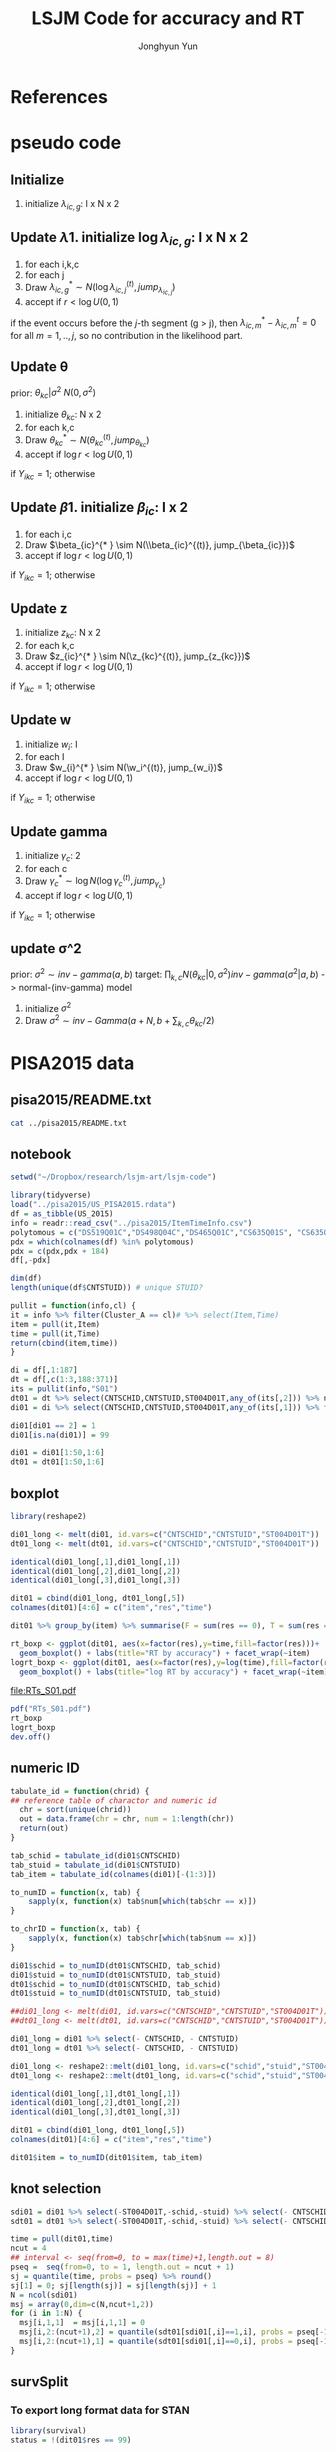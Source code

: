 #+TITLE: LSJM Code for accuracy and RT
#+AUTHOR: Jonghyun Yun
#+EMAIL: jonghyun.yun@gmail.com

#+OPTIONS:   H:10 num:nil toc:nil \n:nil @:t ::t |:t ^:nil ^:{} -:t f:t *:t <:t ':nil -:nil pri:t
#+OPTIONS:   TeX:t LaTeX:t skip:nil d:nil todo:t pri:nil tags:not-in-toc

#+STARTUP: overview inlineimages logdone

# #+SETUPFILE: ~/setup/my-theme-readtheorg.setup

#+PROPERTY: header-args :tangle
#+PROPERTY: header-args :eval never-export
#+PROPERTY: header-args:R :session *LSJM-ART-R* :exports both :results output :noweb yes :eval never-export
* OrgMode :noexport:
#+INFOJS_OPT: view:nil toc:t ltoc:t mouse:underline buttons:0 path:http://orgmode.org/org-info.js

#+REVEAL_ROOT: https://cdn.jsdelivr.net/npm/reveal.js
# slide/none/fade/convex/concave/zoom
#+REVEAL_TRANS: slide
# solarized/black/white/league/sky/beige/simple/serif/blood/night/moon
#+REVEAL_THEME: solarized
#+REVEAL_HLEVEL: 1
#+REVEAL_PLUGINS: (highlight)
#+REVEAL_EXTRA_CSS: ./my_reveal_style.css

#+HUGO_BASE_DIR: ~/website
#+HUGO_AUTO_SET_LASTMOD: t
#+HUGO_DATE_FORMAT: %Y-%m-%dT%T%z
#+HUGO_FRONT_MATTER_FORMAT: toml

#+HUGO_SECTION:
#+HUGO_BUNDLE:
#+HUGO_CATEGORIES:

#+HUGO_EXPORT_RMARKDOWN:

#+OPTIONS: html-link-use-abs-url:nil html-postamble:nil html-preamble:t
#+OPTIONS: html-scripts:t html-style:t html5-fancy:t

#+HTML_MATHJAX: align: left tagside: right
#+HTML_MATHJAX: indent: 5em scale: 85
# MATHJAX font: MathJax TeX (default) Asana-Math Neo-Euler Latin-Modern Gyre-Pagella Gyre-Termes
# #+OPTIONS: tex:dvipng # use LaTeX to generate images for equations

#+HTML_HEAD:  <!-- Global site tag (gtag.js) - Google Analytics -->
#+HTML_HEAD:<script async src="https://www.googletagmanager.com/gtag/js?id=UA-128966866-1"></script>
#+HTML_HEAD:<script>
#+HTML_HEAD:  window.dataLayer = window.dataLayer || [];
#+HTML_HEAD:  function gtag(){dataLayer.push(arguments);}
#+HTML_HEAD:  gtag('js', new Date());
#+HTML_HEAD:
#+HTML_HEAD:  gtag('config', 'UA-128966866-1');
#+HTML_HEAD:</script>

# #+HTML_LINK_HOME: http://wweb.uta.edu/faculty/yunj/index.html
# #+HTML_LINK_UP: http://wweb.uta.edu/faculty/yunj/index.html

# https://scripter.co/latex-in-html/
#+macro: latex @@html:<span class="latex">L<sup>a</sup>T<sub>e</sub>X</span>@@

#+BEGIN_SRC emacs-lisp :eval no :results silent :exports none :tangle no
(setq org-html-htmlize-output-type 'css)
(setq org-html-htmlize-output-type 'inline-css)
#+END_SRC

#+begin_src emacs-lisp ::eval no results silent :exports none :tangle no
(add-hook 'org-babel-after-execute-hook 'org-display-inline-images)
(add-hook 'org-mode-hook 'org-display-inline-images)
#+end_src

* LaTeX Header                                                     :noexport:
#+LATEX_CLASS: no-article
#+LATEX_CLASS_OPTIONS: [a4paper,11pt]

#+LATEX_COMPILER: xelatex

#+LATEX_HEADER: \usepackage{geometry}
#+LATEX_HEADER: \geometry{verbose,tmargin=1in,bmargin=1in,lmargin=0.7in,rmargin=0.7in}
#+LATEX_HEADER: \usepackage[stretch=10,babel=true]{microtype}
#+LATEX_HEADER: \usepackage{lmodern}
#+LATEX_HEADER: \setlength\parindent{0pt}\linespread{1.5}
#+LATEX_HEADER: \usepackage[mathbf=sym]{unicode-math}

#+LATEX_HEADER: \setmathfont{latinmodern-math.otf}
#+LATEX_HEADER: \setmathfont{XITS Math}[range={scr,bfscr}]

# #+LATEX_HEADER: \usepackage{amsmath}
# #+LATEX_HEADER: \usepackage{amsbsy}  %\boldsymbol %\pbm (faked bold)

#+LATEX_HEADER: \usepackage{xcolor}
#+LATEX_HEADER: \usepackage[unicode,colorlinks]{hyperref}
# #+LATEX_HEADER: \PassOptionsToPackage{unicode,colorlinks}{hyperref}

# #+LATEX_HEADER: \usepackage[unicode]{hyperref}
# #+LATEX_HEADER: \hypersetup{
# #+LATEX_HEADER:     colorlinks,
# #+LATEX_HEADER:     linkcolor={red!50!black},
# #+LATEX_HEADER:     citecolor={blue!50!black},
# #+LATEX_HEADER:     urlcolor={blue!80!black}}

* References
#+BEGIN_SRC emacs-lisp :eval yes :results silent :exports none
(require 'org-ref)
(require 'org-ref-citeproc)

(when (file-exists-p "readme.html")
  (delete-file "readme.html"))
(let ((org-export-before-parsing-hook '(orcp-citeproc)))
  (browse-url (org-html-export-to-html)))
#+End_src

#+BEGIN_SRC emacs-lisp :eval yes :results silent :exports none
  (add-hook 'org-export-before-parsing-hook 'orcp-citeproc)
#+END_SRC

#+Bibliography: ~/Zotero/myref.bib
#+PANDOC_OPTIONS: csl:~/Zotero/styles/chicago-author-date.csl

# #+LATEX_HEADER: \usepackage[backend=bibtex, style=numeric, natbib=true]{biblatex}
# #+LATEX_HEADER: \addbibresource{~/Zotero/myref.bib}
# #+LATEX_HEADER: \hypersetup{urlcolor=blue}
# #+LATEX_HEADER: \hypersetup{colorlinks,urlcolor=blue}
# #+LATEX_HEADER: \usepackage[authoryear]{natbib}

# #+LATEX_HEADER: \usepackage[natbib=true, backend=bibtex, maxbibnames=3, doi=false, isbn=false, style=nature]{biblatex}
#+LATEX_HEADER: \usepackage[natbib=true, backend=bibtex, maxbibnames=3, doi=false, isbn=false, style=nature]{biblatex}
#+LATEX_HEADER: \addbibresource{~/Zotero/myref.bib}
# #+LATEX_HEADER: \AtEveryBibitem{\clearfield{note}}
# #+LATEX_HEADER: \AtEveryBibitem{\clearfield{month}}
# #+LATEX_HEADER: \AtEveryBibitem{\clearfield{day}}
# #+LATEX_HEADER: \AtEveryBibitem{\clearfield{eprint}}

#+latex: \begingroup
#+latex: \renewcommand{\section}[2]{}%

# for html export with bib
# bibliographystyle:unsrt
# bibliography:~/Zotero/myref.bib

#+latex: \printbibliography[sorting=ydnt, heading=none, type=article] % for biblatex, comment out everything else
#+latex: \endgroup
* pseudo code
** Initialize
1. initialize $\lambda_{ic,g}$: I x N x 2
** Update \lambda
1. initialize $\log \lambda_{ic,g}$: I x N x 2
2. for each i,k,c
3. for each j
4. Draw $\lambda_{ic,g}^{* } \sim N(\log \lambda_{ic,j}^{(t)}, jump_{\lambda_{ic,j}})$
5. accept if $r < \log U(0,1)$
\begin{align*}
r = & \prod_{k=1}^{N}
\frac{
   (\lambda_{ic,g}^{* })^{I(Y_{ikc,g} = 1)} \exp[-\exp(\beta_{ic} + \theta_{kc} - \gamma_{c}||z_{kc} - w_{i}||)\Lambda_{ic}(t)^{* }]}
   {(\lambda_{ic,g}^{t})^{I(Y_{ikc,g} = 1)} \exp[-\exp(\beta_{ic} + \theta_{kc} - \gamma_{1}||z_{kc} - w_{i}||)\Lambda_{ic}(t)^{t}]} \\
& \times
  \frac{J(\lambda_{ic,g}^{(t)} -> \lambda_{ic,g}^{* })}{J(\lambda_{ic,g}^{* } -> \lambda_{ic,g}^{t})}
\frac{\pi(\lambda_{ic,g}^{* })}{\pi(\lambda_{ic,g}^{(t)})} \\
= & \prod_{k=1}^{N}
  \frac{(\lambda_{ic,g}^{* })^{I(Y_{ikc,j} = 1)}}{(\lambda_{ic,j}^{t})^{I(Y_{ikc,j} = 1)}} \exp[-\exp(\beta_{ic} + \theta_{kc} - \gamma_{c}||z_{kc} - w_{i}||)(\sum_{m=1}^{j} H_{ic,m}(\lambda_{ic,m}^{* } - \lambda_{ic,m}^{t}))] \\
& \times
\frac{\pi(\lambda_{ic,g}^{* })}{\pi(\lambda_{ic,g}^{(t)})}
 \frac{J(\lambda_{ic,g}^{(t)} -> \lambda_{ic,g}^{* })}{J(\lambda_{ic,g}^{* } -> \lambda_{ic,g}^{t})};
\end{align*}

if the event occurs before the $j$-th segment (g > j), then $\lambda_{ic,m}^{* } - \lambda_{ic,m}^{t} = 0$ for all $m=1,..,j$, so no contribution in the likelihood part.

** Update \theta
prior: $\theta_{kc} | \sigma^{2} ~ N(0,\sigma^2)$
1. initialize $\theta_{kc}$: N x 2
2. for each k,c
3. Draw $\theta_{kc}^{* } \sim N(\theta_{kc}^{(t)}, jump_{\theta_{kc}})$
4. accept if $\log r < \log U(0,1)$
\begin{align*}
r &= \prod_{i=1}^{I} \frac{
   \exp(\beta_{ic} + \theta_{kc}^{* } - \gamma_{c}||z_{kc} - w_{i}||)
   \exp[-\exp(\beta_{ic} + \theta_{kc}^{* } - \gamma_{c}||z_{kc} - w_{i}||)\Lambda_{ic}(t)]
}{
   \exp(\beta_{ic} + \theta_{kc}^{t} - \gamma_{c}||z_{kc} - w_{i}||)
   \exp[-\exp(\beta_{ic} + \theta_{kc}^{t} - \gamma_{c}||z_{kc} - w_{i}||)\Lambda_{ic}(t) ]
}
\frac{\pi(\theta_{kc}^{* })}{\pi(\theta_{kc}^{* })}
   \frac{J(\theta_{kc}^{t} -> \theta_{kc}^{* })}{J(\theta_{kc}^{* } -> \theta_{kc}^{t})} \\
&=
\frac{\exp(\theta_{kc}^{* })}{\exp(\theta_{kc}^{t})}
\frac{\pi(\theta_{kc}^{* })}{\pi(\theta_{kc}^{t})}
# \frac{J(\theta_{kc}^{t} -> \theta_{kc}^{* })}{J(\theta_{kc}^{* } -> \theta_{kc}^{t})}
(\exp(\theta_{kc}^{* }) - \exp(\theta_{kc}^{t}))
\exp[-\sum_{i=1}^{I} \Lambda_{ic}(t) \exp(\beta_{ic} - \gamma_{c}||z_{kc} - w_{i}||)]
\end{align*}
if $Y_{ikc} = 1$; otherwise
\begin{align*}
r = &
\frac{\pi(\theta_{kc}^{* })}{\pi(\theta_{kc}^{t})}
# \frac{J(\theta_{kc}^{t} -> \theta_{kc}^{* })}{J(\theta_{kc}^{* } -> \theta_{kc}^{t})}
(\exp(\theta_{kc}^{* }) - \exp(\theta_{kc}^{t}))
\exp[-\sum_{i=1}^{I} \Lambda_{ic}(t) \exp(\beta_{ic} - \gamma_{c}||z_{kc} - w_{i}||)]
\end{align*}

** Update \beta
1. initialize $\beta_{ic}$: I x 2
2. for each i,c
3. Draw $\beta_{ic}^{* } \sim N(\\beta_{ic}^{(t)}, jump_{\beta_{ic}})$
4. accept if $\log r < \log U(0,1)$
\begin{align*}
r &= \prod_{k=1}^{N} \frac{
   \exp(\beta_{ic}^{* } + \theta_{kc} - \gamma_{c}||z_{kc} - w_{i}||)
   \exp[-\exp(\beta_{ic}^{* } + \theta_{kc} - \gamma_{c}||z_{kc} - w_{i}||)\Lambda_{ic}(t)]
}{
   \exp(\beta_{ic}^{t} + \theta_{kc} - \gamma_{c}||z_{kc} - w_{i}||)
   \exp[-\exp(\beta_{ic}^{t} + \theta_{kc} - \gamma_{c}||z_{kc} - w_{i}||)\Lambda_{ic}(t) ]
}
\frac{\pi(\beta_{ic}^{* })}{\pi(\beta_{ic}^{t})}
   \frac{J(\beta_{kc}^{t} -> \beta_{kc}^{* })}{J(\beta_{kc}^{* } -> \beta_{kc}^{t})} \\
&=
\frac{\exp(\beta_{kc}^{* })}{\exp(\beta_{kc}^{t})}
\frac{\pi(\beta_{kc}^{* })}{\pi(\beta_{kc}^{t})}
\frac{J(\beta_{kc}^{t} -> \beta_{kc}^{* })}{J(\beta_{kc}^{* } -> \beta_{kc}^{t})}
\exp[-\sum_{k=1}^{N} \Lambda_{ic}(t) \exp(\beta_{ic} - \gamma_{c}||z_{kc} - w_{i}||)(\exp(\beta_{kc}^{* }) - \exp(\beta_{kc}^{t}))]
\end{align*}
if $Y_{ikc} = 1$; otherwise
\begin{align*}
r =&
\frac{\pi(\beta_{kc}^{* })}{\pi(\beta_{kc}^{t})}
\frac{J(\beta_{kc}^{t} -> \beta_{kc}^{* })}{J(\beta_{kc}^{* } -> \beta_{kc}^{t})}
\exp[-\sum_{k=1}^{N} \Lambda_{ic}(t) \exp(\beta_{ic} - \gamma_{c}||z_{kc} - w_{i}||)(\exp(\beta_{kc}^{* }) - \exp(\beta_{kc}^{t}))]
\end{align*}
** Update z
1. initialize $z_{kc}$: N x 2
2. for each k,c
3. Draw $z_{ic}^{* } \sim N(\z_{kc}^{(t)}, jump_{z_{kc}})$
4. accept if $\log r < \log U(0,1)$
\begin{align*}
r =& \prod_{i=1}^{I} \frac{
   \exp(\beta_{ic} + \theta_{kc} - \gamma_{c}||z_{kc}^{* } - w_{i}||)
   \exp[-\exp(\beta_{ic} + \theta_{kc} - \gamma_{c}||z_{kc}^{* } - w_{i}||)\Lambda_{ic}(t)]
}{
   \exp(\beta_{ic} + \theta_{kc} - \gamma_{c}||z_{kc}^{t} - w_{i}||)
   \exp[-\exp(\beta_{ic} + \theta_{kc} - \gamma_{c}||z_{kc}^{t} - w_{i}||)\Lambda_{ic}(t) ]
}
\frac{\pi(z_{kc}^{* })}{\pi(z_{kc}^{t})}
   \frac{J(z_{kc}^{t} -> z_{kc}^{* })}{J(z_{kc}^{* } -> z_{kc}^{t})} \\
=&
\frac{\pi(z_{kc}^{* })}{\pi(z_{kc}^{t})}
# \frac{J(z_{kc}^{t} -> z_{kc}^{* })}{J(z_{kc}^{* } -> z_{kc}^{t})}
\exp[\gamma_{c}\sum_{i=1}^{I}
(||z_{kc}^{* } - w_{i}||-||z_{kc}^{t} - w_{i}||)]\\
&\times
   \exp[-\exp(\theta_{kc}) \sum_{i=1}^{I}\Lambda_{ic}(t)\exp(\beta_{ic}) \{\exp( - \gamma_{c}||z_{kc}^{* } - w_{i}||) - \exp(-\gamma_c||z_{kc}^{t} - w_{i}||)\}]
\end{align*}
if $Y_{ikc} = 1$; otherwise

\begin{align*}
r =&
\frac{\pi(z_{kc}^{* })}{\pi(z_{kc}^{t})}
\frac{J(z_{kc}^{t} -> z_{kc}^{* })}{J(z_{kc}^{* } -> z_{kc}^{t})}\\
& \times
   \exp[-\exp(\theta_{kc}) \sum_{i=1}^{I}\Lambda_{ic}(t)\exp(\beta_{ic}) \{\exp( - \gamma_{c}||z_{kc}^{* } - w_{i}||) - \exp(-\gamma_c||z_{kc}^{t} - w_{i}||)\}]
\end{align*}
** Update w
1. initialize $w_{i}$: I
2. for each I
3. Draw $w_{i}^{* } \sim N(\w_i^{(t)}, jump_{w_i})$
4. accept if $\log r < \log U(0,1)$
\begin{align*}
r = &\prod_{c=1}^{2} \prod_{k=1}^{N} \frac{
   \exp(\beta_{ic} + \theta_{kc} - \gamma_{c}||z_{kc} - w_{i}^{* }||)
   \exp[-\exp(\beta_{ic} + \theta_{kc} - \gamma_{c}||z_{kc} - w_{i}^{* }||)\Lambda_{ic}(t)]
}{
   \exp(\beta_{ic} + \theta_{kc} - \gamma_{c}||z_{kc} - w_{i}^{t}||)
   \exp[-\exp(\beta_{ic} + \theta_{kc} - \gamma_{c}||z_{kc} - w_{i}^{t}||)\Lambda_{ic}(t) ]
}
\frac{\pi(w_i^{* })}{\pi(w_i^{t})}
   \frac{J(w_i^{t} -> w_i^{* })}{J(w_i^{* } -> w_i^{t})} \\
=&
\frac{\pi(w_i^{* })}{\pi(w_i^{t})}
# \frac{J(w_i^{t} -> w_i^{* })}{J(w_i^{* } -> w_i^{t})}
\exp[\sum_{c=1}^{2}\sum_{k=1}^{N} \gamma_{c}
(||z_{kc} - w_{i}^{* }||-||z_{kc} - w_{i}^{t}||)] \\
& \times \exp[-\sum_{c=1}^{2}\Lambda_{ic}(t)\exp(\beta_{ic}) \sum_{k=1}^{N}\exp(\theta_{kc})\{ \exp(- \gamma_{c}||z_{kc} - w_{i}^{* }||) - \exp(-\gamma_c ||z_{kc} - w_{i}^{t}||)\}]
\end{align*}
if $Y_{ikc} = 1$; otherwise

\begin{align*}
r & =
\frac{\pi(w_i^{* })}{\pi(w_i^{t})}
\frac{J(w_i^{t} -> w_i^{* })}{J(w_i^{* } -> w_i^{t})}\\
& \times \exp[-\sum_{c=1}^{2}\Lambda_{ic}(t)\exp(\beta_{ic}) \sum_{k=1}^{N}\exp(\theta_{kc})\{ \exp(- \gamma_{c}||z_{kc} - w_{i}^{* }||) - \exp(-\gamma_c ||z_{kc} - w_{i}^{t}||)\}]
\end{align*}

** Update gamma
1. initialize $\gamma_{c}$: 2
2. for each c
3. Draw $\gamma_{c}^{* } \sim \log N(\log \gamma_{c}^{(t)}, jump_{\gamma_{c}})$
4. accept if $\log r < \log U(0,1)$
\begin{align*}
r = & \prod_{i=1}^{I}\prod_{k=1}^{N} \frac{
   \exp(\beta_{ic} + \theta_{kc} - \gamma_{c}^{* }||z_{kc} - w_{i}||)
   \exp[-\exp(\beta_{ic} + \theta_{kc} - \gamma_{c}^{* }||z_{kc} - w_{i}||)\Lambda_{ic}(t)]
}{
   \exp(\beta_{ic} + \theta_{kc} - \gamma_{c}^{t}||z_{kc} - w_{i}||)
   \exp[-\exp(\beta_{ic} + \theta_{kc} - \gamma_{c}^{t}||z_{kc} - w_{i}||)\Lambda_{ic}(t) ]
}
\frac{\pi(\gamma_{c}^{* })}{\pi(\gamma_c^{t})}
   \frac{J(\gamma_{c}^{t} -> \gamma_{c}^{* })}{J(\gamma_{c}^{* } -> \gamma_{c}^{t})} \\
=&
\frac{\pi(w_i^{* })}{\pi(w_i^{t})}
\frac{J(w_i^{t} -> w_i^{* })}{J(w_i^{* } -> w_i^{t})}
\exp[\sum_{i=1}^{I}\sum_{k=1}^{N} ||z_{kc} - w_{i}||(\gamma_{c}^{t}-\gamma_{c}^{* })]\\
& \times \exp[-\sum_{i=1}^{I}\sum_{k=1}^{N}\Lambda_{ic}(t)\exp(\beta_{ic} + \theta_{kc}) \{\exp( - \gamma_{c}^{* } ||z_{kc} - w_{i}||) -
 \exp( -\gamma_{c}^{t} ||z_{kc} - w_{i}||)\}]
\end{align*}

if $Y_{ikc} = 1$; otherwise
\begin{align*}
r = &
\frac{\pi(w_i^{* })}{\pi(w_i^{t})}
\frac{J(w_i^{t} -> w_i^{* })}{J(w_i^{* } -> w_i^{t})}\\
& \times \exp[-\sum_{i=1}^{I}\sum_{k=1}^{N}\Lambda_{ic}(t)\exp(\beta_{ic} + \theta_{kc}) \{\exp( - \gamma_{c}^{* } ||z_{kc} - w_{i}||) -
 \exp( -\gamma_{c}^{t} ||z_{kc} - w_{i}||)\}]
\end{align*}

** update \sigma^2
prior: $\sigma^{2} \sim inv-gamma(a,b)$
target: $\prod_{k,c} N(\theta_{kc}|0,\sigma^{2}) inv-gamma(\sigma^{2}|a,b)$ -> normal-(inv-gamma) model

1. initialize $\sigma^{2}$
2. Draw $\sigma^{2} \sim inv-Gamma(a + N, b + \sum_{k,c} \theta_{kc} / 2)$
* PISA2015 data
** pisa2015/README.txt
#+BEGIN_SRC sh :results output
cat ../pisa2015/README.txt
#+END_SRC

#+RESULTS:
#+begin_example
1. Variable sequence
1) CNTSCHID: school id
2) CNTSTUID: student id
3) ST004D01T: gender (male, female)
4) item response variables -> 184 items
5) response time variables -> 184 times
	(the order of response time variable is consistent with item response's order)

,* Note that
<1> dichotomous items are coded as 0, 1 for incorrect and correct response, respectively.
<2> polytomous items are coded as 0, 1, 2 for no credit, partial credit, and full credit, respectively.
 -> polytomous item list: "DS519Q01C","DS498Q04C","DS465Q01C","CS635Q01S",
		"CS635Q04S","DS635Q05C","DS605Q04C","DS607Q03C","CS634Q02S",
		"CS645Q01S","DS657Q04C","DS629Q01C","CS637Q02S"
<3> missing responses are coded as NA.
<4> response time of non-response (missing like omission) has its value.
    they are not changed to NA.
#+end_example

** notebook
#+BEGIN_SRC R :results none
setwd("~/Dropbox/research/lsjm-art/lsjm-code")

library(tidyverse)
load("../pisa2015/US_PISA2015.rdata")
df = as_tibble(US_2015)
info = readr::read_csv("../pisa2015/ItemTimeInfo.csv")
polytomous = c("DS519Q01C","DS498Q04C","DS465Q01C","CS635Q01S", "CS635Q04S","DS635Q05C","DS605Q04C","DS607Q03C","CS634Q02S", "CS645Q01S","DS657Q04C","DS629Q01C","CS637Q02S")
pdx = which(colnames(df) %in% polytomous)
pdx = c(pdx,pdx + 184)
df[,-pdx]
#+END_SRC

#+BEGIN_SRC R
dim(df)
length(unique(df$CNTSTUID)) # unique STUID?
#+END_SRC

#+RESULTS:
: [1] 5712  371
: [1] 5712

#+begin_src R
pullit = function(info,cl) {
it = info %>% filter(Cluster_A == cl)# %>% select(Item,Time)
item = pull(it,Item)
time = pull(it,Time)
return(cbind(item,time))
}
#+end_src

#+RESULTS:

#+BEGIN_SRC R
di = df[,1:187]
dt = df[,c(1:3,188:371)]
its = pullit(info,"S01")
dt01 = dt %>% select(CNTSCHID,CNTSTUID,ST004D01T,any_of(its[,2])) %>% na.omit
di01 = di %>% select(CNTSCHID,CNTSTUID,ST004D01T,any_of(its[,1])) %>% filter(CNTSTUID %in% dt01$CNTSTUID)

di01[di01 == 2] = 1
di01[is.na(di01)] = 99

di01 = di01[1:50,1:6]
dt01 = dt01[1:50,1:6]
#+end_src

#+RESULTS:

** boxplot
#+BEGIN_SRC R
library(reshape2)

di01_long <- melt(di01, id.vars=c("CNTSCHID","CNTSTUID","ST004D01T"))
dt01_long <- melt(dt01, id.vars=c("CNTSCHID","CNTSTUID","ST004D01T"))

identical(di01_long[,1],di01_long[,1])
identical(di01_long[,2],di01_long[,2])
identical(di01_long[,3],di01_long[,3])

dit01 = cbind(di01_long, dt01_long[,5])
colnames(dit01)[4:6] = c("item","res","time")
#+END_SRC

#+RESULTS:
: [1] TRUE
: [1] TRUE
: [1] TRUE

#+BEGIN_SRC R :results value
dit01 %>% group_by(item) %>% summarise(F = sum(res == 0), T = sum(res == 1), mis = sum(res == 99))
#+END_SRC

#+RESULTS:
| DS269Q01C | 353 | 218 | 21 |
| DS269Q03C | 349 | 220 | 23 |
| CS269Q04S | 421 | 167 |  4 |
| CS408Q01S | 270 | 318 |  4 |
| DS408Q03C | 350 | 228 | 14 |
| CS408Q04S | 255 | 334 |  3 |
| CS408Q05S | 429 | 158 |  5 |
| CS466Q01S | 223 | 365 |  4 |
| CS466Q05S | 318 | 265 |  9 |
| CS466Q07S | 150 | 436 |  6 |
| DS519Q01C | 297 | 275 | 20 |
| CS519Q02S | 276 | 313 |  3 |
| DS519Q03C | 461 | 112 | 19 |
| CS521Q02S | 291 | 299 |  2 |
| CS521Q06S |  77 | 511 |  4 |
| CS527Q01S | 493 |  98 |  1 |
| CS527Q03S | 219 | 370 |  3 |
| CS527Q04S | 264 | 325 |  3 |

#+BEGIN_SRC R
rt_boxp <- ggplot(dit01, aes(x=factor(res),y=time,fill=factor(res)))+
  geom_boxplot() + labs(title="RT by accuracy") + facet_wrap(~item)
logrt_boxp <- ggplot(dit01, aes(x=factor(res),y=log(time),fill=factor(res)))+
  geom_boxplot() + labs(title="log RT by accuracy") + facet_wrap(~item)
#+END_SRC

#+RESULTS:

[[file:RTs_S01.pdf]]

#+BEGIN_SRC R
pdf("RTs_S01.pdf")
rt_boxp
logrt_boxp
dev.off()
#+END_SRC

#+RESULTS:
: null device
:           1
** numeric ID
#+BEGIN_SRC R
tabulate_id = function(chrid) {
## reference table of charactor and numeric id
  chr = sort(unique(chrid))
  out = data.frame(chr = chr, num = 1:length(chr))
  return(out)
}

tab_schid = tabulate_id(di01$CNTSCHID)
tab_stuid = tabulate_id(di01$CNTSTUID)
tab_item = tabulate_id(colnames(di01)[-(1:3)])

to_numID = function(x, tab) {
    sapply(x, function(x) tab$num[which(tab$chr == x)])
}

to_chrID = function(x, tab) {
    sapply(x, function(x) tab$chr[which(tab$num == x)])
}

di01$schid = to_numID(dt01$CNTSCHID, tab_schid)
di01$stuid = to_numID(dt01$CNTSTUID, tab_stuid)
dt01$schid = to_numID(dt01$CNTSCHID, tab_schid)
dt01$stuid = to_numID(dt01$CNTSTUID, tab_stuid)

#+END_SRC

#+RESULTS:
:

#+BEGIN_SRC R
##di01_long <- melt(di01, id.vars=c("CNTSCHID","CNTSTUID","ST004D01T"))
##dt01_long <- melt(dt01, id.vars=c("CNTSCHID","CNTSTUID","ST004D01T"))

di01_long = di01 %>% select(- CNTSCHID, - CNTSTUID)
dt01_long = dt01 %>% select(- CNTSCHID, - CNTSTUID)

di01_long <- reshape2::melt(di01_long, id.vars=c("schid","stuid","ST004D01T"))
dt01_long <- reshape2::melt(dt01_long, id.vars=c("schid","stuid","ST004D01T"))

identical(di01_long[,1],dt01_long[,1])
identical(di01_long[,2],dt01_long[,2])
identical(di01_long[,3],dt01_long[,3])

dit01 = cbind(di01_long, dt01_long[,5])
colnames(dit01)[4:6] = c("item","res","time")

dit01$item = to_numID(dit01$item, tab_item)
#+END_SRC


#+RESULTS:
:
: Attaching package: 'reshape2'
:
: The following object is masked from 'package:tidyr':
:
:     smiths
: [1] TRUE
: [1] TRUE
: [1] TRUE

** knot selection
#+begin_src R
sdi01 = di01 %>% select(-ST004D01T,-schid,-stuid) %>% select(- CNTSCHID, - CNTSTUID) %>% as.matrix()
sdt01 = dt01 %>% select(-ST004D01T,-schid,-stuid) %>% select(- CNTSCHID, - CNTSTUID) %>% as.matrix()

time = pull(dit01,time)
ncut = 4
## interval <- seq(from=0, to = max(time)+1,length.out = 8)
pseq =  seq(from=0, to = 1, length.out = ncut + 1)
sj = quantile(time, probs = pseq) %>% round()
sj[1] = 0; sj[length(sj)] = sj[length(sj)] + 1
N = ncol(sdi01)
msj = array(0,dim=c(N,ncut+1,2))
for (i in 1:N) {
  msj[i,1,1]  = msj[i,1,1] = 0
  msj[i,2:(ncut+1),2] = quantile(sdt01[sdi01[,i]==1,i], probs = pseq[-1]) %>% round()
  msj[i,2:(ncut+1),1] = quantile(sdt01[sdi01[,i]==0,i], probs = pseq[-1]) %>% round()
}
#+end_src

#+RESULTS:
** survSplit
*** To export long format data for STAN
 #+begin_src R
 library(survival)
 status = !(dit01$res == 99)

 tmp <- survival::survSplit(formula = Surv(time, status) ~ ., data = dit01, cut = sj, episode ="seg_g") %>%
     mutate(seg = factor(tstart),
            len = time - tstart,
            status_T = 1 * (status == 1 & res == 1),
            status_F = 1 * (status == 1 & res == 0)
            ) %>%
     as_tibble
 to_stan = tmp %>% mutate(seg_g = seg_g - 1) %>% select(stuid, item, time, seg_g, len, status_F, status_T)
 ## tmp %>% select(res,status,status_T,status_F)
 #+end_src

 #+begin_src R
 ## data and fixed parameters
 I = nrow(tab_item)
 N = nrow(tab_stuid)
 C = 2

 L = nrow(to_stan)
 G = ncut

 with(to_stan,
 rstan::stan_rdump(c('I','N','C','L','G','stuid','item', 'G', 'seg_g','len','status_F','status_T'),"pisa_data.R"))

 #+end_src

 #+RESULTS:

*** To export short format data for STAN

   #+BEGIN_SRC R
   tt01 = dt01 %>% select(-ST004D01T,-schid,-stuid) %>% select(- CNTSCHID, - CNTSTUID)
   nitem = ncol(tt01)
   tt01 = data.frame(time = c(as.matrix(tt01)), status = 1)

   tmp <- survival::survSplit(formula = Surv(time, status) ~ ., data = tt01, cut = sj, episode ="seg_g") %>%
       mutate(seg = factor(tstart),
              seg_g = seg_g - 1,
              len = time - tstart
              ) %>% filter(status == 1) %>%
       as_tibble
   mseg = matrix(pull(tmp,seg_g),ncol=nitem) %>% t()
   mh = matrix(pull(tmp,len),ncol=nitem) %>% t()
   mlen = sj[2:(ncut+1)] - sj[1:(ncut)]
   mt = dt01 %>% select(-ST004D01T,-schid,-stuid) %>% select(- CNTSCHID, - CNTSTUID) %>% as.matrix %>% t()
   mi = di01 %>% select(-ST004D01T,-schid,-stuid) %>% select(- CNTSCHID, - CNTSTUID) %>% as.matrix %>% t()
   mi[mi==99] = 2
   #+END_SRC

   #+RESULTS:
   : Error in Surv(time, status) : could not find function "Surv"
   : Error in pull(tmp, seg_g) : object 'tmp' not found
   : Error in pull(tmp, len) : object 'tmp' not found

   #+begin_src R
   ## data and fixed parameters
   I = nrow(mt)
   N = ncol(mt)
   C = 2

   G = ncut + 1

   rstan::stan_rdump(c('I','N','C','G', 'mseg','mlen', 'mh', 'mt','mi'),"pisa_short.R")

   #+end_src

*** to export short format data for C++
   #+BEGIN_SRC R
   tt01 = dt01 %>% select(-ST004D01T,-schid,-stuid) %>% select(- CNTSCHID, - CNTSTUID)
   ti01 = di01 %>% select(-ST004D01T,-schid,-stuid) %>% select(- CNTSCHID, - CNTSTUID)
   nitem = ncol(tt01)

   tf01 = data.frame(time = c(as.matrix(tt01)), status = 1)
   tmp <- survival::survSplit(formula = Surv(time, status) ~ ., data = tf01, cut = sj, episode ="seg_g") %>%
       mutate(seg = factor(tstart),
              seg_g = seg_g - 2,
              len = time - tstart
              ) %>% filter(status == 1) %>%
       as_tibble

   mseg = matrix(pull(tmp,seg_g),ncol=nitem) %>% t()
   mh = matrix(pull(tmp,len),ncol=nitem) %>% t()
   mlen = sj[2:(ncut+1)] - msj[1:(ncut)]
   mt = dt01 %>% select(-ST004D01T,-schid,-stuid) %>% select(- CNTSCHID, - CNTSTUID) %>% as.matrix %>% t()
   mi = di01 %>% select(-ST004D01T,-schid,-stuid) %>% select(- CNTSCHID, - CNTSTUID) %>% as.matrix %>% t()
   mi[mi==99] = 2
   #+END_SRC

   #+RESULTS:

   #+begin_src R
   ## data and fixed parameters
   I = nrow(mt)
   N = ncol(mt)
   C = 2
   G = ncut # 
   write_csv(data.frame(I=I, N=N, C=C, G=G), "mvar.csv", col_names = FALSE)
   write_csv(as.data.frame(mlen),"mlen.csv", col_names = FALSE)
   write_csv(as.data.frame(mseg),"mseg.csv", col_names = FALSE)
   write_csv(as.data.frame(mh),"mh.csv", col_names = FALSE)
   write_csv(as.data.frame(mt),"mt.csv", col_names = FALSE)
   write_csv(as.data.frame(mi),"mi.csv", col_names = FALSE)
   #+end_src

   #+RESULTS:

   This is to export hyper-parameters and jumping rule
   #+BEGIN_SRC R
   mvar = readr::read_csv("mvar.csv", col_names=FALSE) %>% as.matrix()
   I = mvar[1,1]; N = mvar[1,2]; C = mvar[1,3]; G = mvar[1,4];

   ## lambda
   a_lambda = matrix(0.001,I,G)
   b_lambda = matrix(0.001,I,G)
   jump_lambda = matrix(1.0,I,G)

   mu_beta = matrix(0.0,I,2)
   sigma_beta = matrix(1.0,I,2)
   jump_beta = matrix(1.0,I,2)

   mu_theta = matrix(0.0,N,2)
   sigma_theta = matrix(1.0,N,2)
   jump_theta = matrix(1.0,N,2)

   a_sigma = 1.0
   b_sigma = 1.0

   mu_gamma = matrix(0.0,1,2)
   sigma_gamma = matrix(1.0,1,2)
   jump_gamma = matrix(1.0,1,2)

   mu_z = matrix(0.0,N,2)
   sigma_z = matrix(1.0,N,2)
   jump_z = matrix(1.0,N,2)

   mu_w = matrix(0.0,I,2)
   sigma_w = matrix(1.0,I,2)
   jump_w = matrix(1.0,I,2)
   #+END_SRC

   #+RESULTS:
   : Parsed with column specification:
   : cols(
   :   X1 = [32mcol_double()[39m,
   :   X2 = [32mcol_double()[39m,
   :   X3 = [32mcol_double()[39m,
   :   X4 = [32mcol_double()[39m
   : )

   #+BEGIN_SRC R
   write_csv(as.data.frame(rbind(a_lambda,b_lambda,jump_lambda)),"pj_lambda.csv", col_names = FALSE)
   write_csv(as.data.frame(rbind(mu_beta,sigma_beta,jump_beta)),"pj_beta.csv", col_names = FALSE)
   write_csv(as.data.frame(rbind(mu_theta,sigma_theta,jump_theta)),"pj_theta.csv", col_names = FALSE)
   write_csv(as.data.frame(rbind(a_sigma,b_sigma)),"pj_sigma.csv", col_names = FALSE)
   write_csv(as.data.frame(rbind(mu_gamma,sigma_gamma,jump_gamma)),"pj_gamma.csv", col_names = FALSE)
   write_csv(as.data.frame(rbind(mu_z,sigma_z,jump_z)),"pj_z.csv", col_names = FALSE)
   write_csv(as.data.frame(rbind(mu_w,sigma_w,jump_w)),"pj_w.csv", col_names = FALSE)
   #+END_SRC

   #+RESULTS:

** not used
#+BEGIN_SRC R
item <- pull(info, Item)
time <- pull(info, Time)
cname <- colnames(df)
#+END_SRC

#+RESULTS:

#+begin_src R
item = item[info$Cluster_A == "S01"]
time = time[info$Cluster_A == "S01"]
yi = df[,cname %in% item]
yt = df[,cname %in% time]

idx = !apply(yi,1,function(x) all(is.na(x)))
yi = yi[idx,]
yt = yt[idx,]
yi[is.na(yi)] = 99
yi[yi == 2] = 1
#+end_src

#+RESULTS:


#+BEGIN_SRC R
boxplot(yt)
#+END_SRC

#+RESULTS:


#+RESULTS:

* STAN optimization using LBFGS
- [[id:343fb468-844b-4f7e-840c-30161fa57835][STAN optimization for hubViz]]
- Limited-memory BFGS (https://en.wikipedia.org/wiki/Limited-memory_BFGS)
- Try to fix two points, and see if multiple results are similar
- Variational Bayes + any optimization may get trapped in local modes.

** LSJM prior
\begin{aligned} \pi\left(\beta_{i}\right) & \sim \mathrm{N}\left(0, \tau_{\beta}^{2}\right) \\ \pi\left(\theta_{j} | \sigma^{2}\right) & \sim \mathrm{N}\left(0, \sigma^{2}\right) \\ \pi\left(\sigma^{2}\right) & \sim \operatorname{lnv}-\operatorname{Gamma}\left(a_{\sigma}, b_{\sigma}\right) \\ \pi\left(\mathbf{z}_{j}\right) & \sim \mathrm{MVN}_{d}\left(0, I_{d}\right) \\ \pi\left(\mathbf{w}_{i}\right) & \sim \mathrm{MVN}_{d}\left(0, I_{d}\right) \\ \log \pi(\gamma) & \sim \mathrm{N}\left(\mu_{\gamma}, \tau_{\gamma}^{2}\right) \end{aligned}

\[\sigma^{2}=4, \tau_{\beta}^{2}=1, a_{\sigma}=1, b_{\sigma}=1, \mu_{\gamma}=0, \text { and } \tau_{\gamma}^{2}=1\]
** stan code

- stan_code: [[./stan/art.stan]]

#+RESULTS:

#+begin_src R
## initialization
w_fr = matrix(rnorm(2*p),p,2)
w = w_fr
w_fr[1,] = c(0,0)
w_fr[2,] = 1*c(1,1)
theta = rnorm(n)
sigma_w = 10
rstan::stan_rdump(c('w','w_fr','theta','sigma_w'),"init_list.R")
#+end_src

#+begin_src sh :async :results slient
cd ~/stan-dev/cmdstan
# make ~/workspace/lsjm-code/stan/art
# rm ~/workspace/lsjm-code/stan/par_art
make STAN_THREADS=TRUE ~/workspace/lsjm-code/stan/parallel_art
#+end_src

** MCMC
#+NAME: mdsplot
#+BEGIN_SRC R :tangle lsjmplot.R
library(ggplot2)
library(ggrepel)

lsjmplot <- function( z, w, myname = NULL, xlim=NA, ylim=NA, lab = "Coordinate") {

  ## extract objects

  x = rbind(z,w)
  idx = rep("w", nrow(x))
  idx[1:nrow(z)] = "z"
  position <- as.data.frame(x)
  ndim <- dim(x)[2]

  colnames(position) <- paste("position",1:ndim,sep="")

  padding = 1.05
  if (any(is.na(xlim))) {
    x1 <- -max(abs(position[,1]))*padding
    x2 <- max(abs(position[,1]))*padding
  } else {
    x1 <- xlim[1]
    x2 <- xlim[2]
  }
  if (any(is.na(ylim))) {
    y1 <- -max(abs(position[,2]))*padding
    y2 <- max(abs(position[,2]))*padding
  } else {
    y1 <- ylim[1]
    y2 <- ylim[2]
  }

  mytheme = theme(axis.line = element_line(colour = "black"),
                  ##panel.grid.major = element_blank(),
                  panel.grid.minor = element_blank(),
                  ##panel.border = element_blank(),
                  panel.background = element_blank()
                  )

  ## plot
  pp = ggplot(position,aes(x=position1,y=position2,colour=idx)) +
    theme(text=element_text(size=20)) +
    ## geom_point()+
    xlim(x1,x2) + ylim(y1,y2) +
    xlab(paste(lab," 1",sep="")) + ylab(paste(lab," 2",sep="")) +
    ##xlab("Position 1") + ylab("Position 2") +
    geom_hline(yintercept = 0, color = "gray70", linetype=2) +
    geom_vline(xintercept = 0, color = "gray70", linetype=2)
  ##  pp = pp + geom_text_repel(label=rownames(position), segment.color = "grey50", size=6)
  if (!is.null(myname)) {
    pp = pp + geom_text(label=myname, segment.color = "grey50",check_overlap = FALSE, show.legend=FALSE,size = 2)
  } else pp = pp + geom_point()
  pp + mytheme
}
#+END_SRC

#+RESULTS: mdsplot

A function to convert mcmc.list to data.frame.
#+begin_src R :tangle cdfa_df.R
coda_df <- function(coda.object,
                    parameters = NULL) {

    if (!coda::is.mcmc(coda.object) && !coda::is.mcmc.list(coda.object))
        stop("Not an mcmc or mcmc.list object")

    mat     <- as.matrix(coda.object, iter = TRUE, chain = TRUE)
    df      <- as.data.frame(mat)

    names(df)[names(df) == "CHAIN"] <- "chain"
    names(df)[names(df) == "ITER"]  <- "iter"

    if(is.null(parameters))
        out.df <- df

    if(!is.null(parameters))
        out.df <- subset(df, select = c("chain", "iter", parameters))

    out.df
}
#+end_src

#+RESULTS:

#+begin_src sh :async :results slient
cd ~/stan-dev/cmdstan
# make ~/workspace/lsjm-code/stan/art
# rm ~/workspace/lsjm-code/stan/par_art
make STAN_THREADS=TRUE ~/workspace/lsjm-code/stan/parallel_art
#+end_src

#+begin_src sh :async
export STAN_NUM_THREADS=8

cd ~/workspace/lsjm-code/stan
time ~/workspace/lsjm-code/stan/parallel_art sample num_samples=20000 num_warmup=5000 \
adapt delta=0.8 algorithm=hmc engine=nuts \
metric=diag_e output file=single_mcmc.csv \
data file=../pisa_short.R
#+end_src

#+begin_src sh :async
~/stan-dev/cmdstan/bin/stansummary stan/single_mcmc.csv --sig_figs=3 > single_summary.csv
#+end_src

#+RESULTS:


#+begin_src R :results silent
source("lsjmplot.R")
source("coda_df.R")
library(rstan)
library(coda)
library(tidyverse)
dstan = read_stan_csv("stan/single_mcmc.csv")
##ll = As.mcmc.list(dstan)
df = tidybayes::tidy_draws(dstan) %>% as.data.frame
#+end_src

#+BEGIN_SRC R
n = nrow(df)
ethin = 100
idx = seq(1,n,ethin)

z1dx = grepl("^z1", colnames(df))
z2dx = grepl("^z2", colnames(df))
wdx = grepl("^w", colnames(df))
adx = z1dx | z2dx | wdx
nper = sum(z1dx)/2
nitem = sum(wdx)/2
nall = sum(adx)/2

sf = df[idx,]
star = which.max(sf$lp__)
ss = sf[,adx]
Xstar =matrix(unlist(ss[star,]),2,nall)
Xstar = t(Xstar)
#+END_SRC

#+RESULTS:

#+begin_src R :results silent
library(MCMCpack)
mm = list()
for (k in 1:nrow(ss)){
X = t(matrix(unlist(ss[k,]),2,nall))
mm[[k]] = procrustes(X, Xstar, translation = FALSE, dilation = FALSE)$X.new
sf[k,adx] = c(t(mm[[k]]))
}

#+end_src


[[file:latent_plot.pdf]]
#+begin_src R
posm = Reduce("+",mm) / nrow(ss)
pdf("latent_plot.pdf")
myname = c(1:nper,paste0("I.",1:nitem))
z1= posm[1:nper,]
w = posm[-(1:(2*nper)),]
lsjmplot(z1,w,xlim=c(-2,2),ylim=c(-2,2),myname)

z2 = posm[(nper + 1):(2*nper),]
lsjmplot(z2,w,xlim=c(-2,2),ylim=c(-2,2),myname)
dev.off()
#+end_src

#+RESULTS:
: Warning message:
: Ignoring unknown parameters: segment.colour
: Warning message:
: Ignoring unknown parameters: segment.colour
: null device
:           1

#+BEGIN_SRC R
construct_cumulative_hazard_function <- function(cutpoints, log_baseline_hazards, latent_effects) {

    ## t is a vector of time points. group is {0,1} scalar
    cumulative_hazard_function <- function(t, iper) {
        ## Boolean for any exposed time in each interval
        ## length(cutpoints) x length(t)
        interval_exposed <- outer(cutpoints, t, `<`)

        ## t - cutpoint. Multiply by interval exposed to avoid negative times.
        time_exposed <-  -outer(cutpoints, t, `-`) * interval_exposed

        ## Last interval is of width Inf
        interval_widths <- c(diff(cutpoints), Inf)

        ## For each interval, time exposed cannot exceed interval width.
        time_exposed_correct  <- sweep(x = time_exposed,
                                       MARGIN = 1,
                                       STATS = interval_widths,
                                       FUN = pmin)

        ## Multiply by corresponding baseline hazards to get interval specific cumulative baseline hazards.
        interval_baseline_cumulative_hazards <- sweep(x = time_exposed_correct,
                                                      MARGIN = 1,
                                                      STATS = exp(log_baseline_hazards),
                                                      FUN = `*`)

        ## Cumulative baseline hazard vector length(t)
        baseline_cumulative_hazards <- colSums(interval_baseline_cumulative_hazards)

        ## return after applying group effect
        return(baseline_cumulative_hazards * exp(latent_effects[iper]))
    }

    return(cumulative_hazard_function)
}
#+END_SRC

#+RESULTS:


#+BEGIN_SRC R
df = sf
library(stringr)
source("pisa_short.R")
dfname = colnames(df)
#+END_SRC

#+RESULTS:

#+BEGIN_SRC R

#+END_SRC

#+RESULTS:

#+BEGIN_SRC R
lambda1.1dx = grepl("^lambda1.1", colnames(df))
z1dx = grepl("^z1", colnames(df))
z2dx = grepl("^z2", colnames(df))
thetadx = grepl("^theta", colnames(df))
beta.1dx = grepl("^beta.1", colnames(df))
w.1dx = grepl("^w.1", colnames(df))
gamma.1dx = grepl("^gamma.1", colnames(df))
#+END_SRC

#+RESULTS:

#+BEGIN_SRC R
item_number = 3

lvar1 = list(
  lambda1.1 = str_subset(dfname, paste0("^lambda1.",item_number)),
  z1 = str_subset(dfname,"^z1"),
  theta = str_subset(str_subset(dfname,"^theta"), ".2$", negate = T),
  beta.1 = str_subset(dfname,paste0("^beta.",item_number)) %>% str_subset(".2$", negate = T),
  w.1 = str_subset(dfname,paste0("^w.",item_number)),
  gamma.1 = str_subset(dfname,"^gamma.1")
  )

beta = df[lvar1$beta.1] %>% as.matrix()
theta = df[lvar1$theta] %>% as.matrix()
gamma = df[lvar1$gamma.1] %>% as.matrix()
z = df[lvar1$z1] %>% as.matrix()
w = df[lvar1$w.1] %>% as.matrix()

d2 = (z - rep(w, nper))^2
dist = apply(d2, 1, function(x) {x[seq(1,2*nper,2)] + x[seq(2,2*nper,2)]}) %>% sqrt() %>% t()

prop_hazard1 = rep(beta, nper) + theta - rep(gamma,nper) * dist
colnames(prop_hazard1) = paste0("k",1:nper,".1")
#+END_SRC

#+RESULTS:

#+BEGIN_SRC R
lvar2 = list(
  lambda1.2 = str_subset(dfname, paste0("^lambda2.",item_number)),
  z = str_subset(dfname,"^z2"),
  theta = str_subset(str_subset(dfname,"^theta"), ".1$", negate = T),
  beta.1 =  str_subset(dfname,paste0("^beta.",item_number)) %>% str_subset(".1$", negate = T),
  w.1 = str_subset(dfname,paste0("^w.",item_number)),
  gamma = str_subset(dfname,"^gamma.2")
)

beta = df[lvar2$beta.1] %>% as.matrix()
theta = df[lvar2$theta] %>% as.matrix()
gamma = df[lvar2$gamma] %>% as.matrix()
z = df[lvar2$z] %>% as.matrix()
w = df[lvar2$w.1] %>% as.matrix()

d2 = (z - rep(w, nper))^2
dist = apply(d2, 1, function(x) {x[seq(1,2*nper,2)] + x[seq(2,2*nper,2)]}) %>% sqrt() %>% t()

prop_hazard2 = rep(beta, nper) + theta - rep(gamma,nper) * dist
colnames(prop_hazard2) = paste0("k",1:nper,".2")

#+END_SRC

#+RESULTS:

#+BEGIN_SRC R
dat = tibble(prop_hazard1 = prop_hazard1,
             prop_hazard2 = prop_hazard2,
             lambda.1.1 = df[lvar1$lambda1.1] %>% as.matrix(),
             lambda.1.2 = df[lvar2$lambda1.2] %>% as.matrix()
             )

dat = dat %>% mutate(acc1 = rep(lambda.1.1[,1], nper) * exp(prop_hazard1) / ( rep(lambda.1.1[,1], nper) * exp(prop_hazard1) +  rep(lambda.1.2[,1], nper) * exp(prop_hazard2)),
  acc2 = rep(lambda.1.1[,2], nper) * exp(prop_hazard1) / ( rep(lambda.1.1[,2], nper) * exp(prop_hazard1) +  rep(lambda.1.2[,2], nper) * exp(prop_hazard2)),
    acc3 = rep(lambda.1.1[,3], nper) * exp(prop_hazard1) / ( rep(lambda.1.1[,3], nper) * exp(prop_hazard1) +  rep(lambda.1.2[,3], nper) * exp(prop_hazard2)),
      acc4 = rep(lambda.1.1[,4], nper) * exp(prop_hazard1) / ( rep(lambda.1.1[,4], nper) * exp(prop_hazard1) +  rep(lambda.1.2[,4], nper) * exp(prop_hazard2)),
        acc5 = rep(lambda.1.1[,5], nper) * exp(prop_hazard1) / ( rep(lambda.1.1[,5], nper) * exp(prop_hazard1) +  rep(lambda.1.2[,5], nper) * exp(prop_hazard2)))
#+END_SRC

#+RESULTS:

#+BEGIN_SRC R
acc = dat %>% dplyr::select(acc1,acc2,acc3,acc4,acc5)
mat = matrix(colSums(acc) / nrow(acc),nrow=50)
sj = c(0, cumsum(mlen))
#+END_SRC

#+RESULTS:

[[file:tradeoff.pdf]]
#+BEGIN_SRC R
accuracy = c(rep(mat[1,1],mlen[1]),rep(mat[1,2],mlen[2]),rep(mat[1,3],mlen[3]),rep(mat[1,4],mlen[4]),rep(mat[1,5],100))
time = 0:(length(accuracy)-1)
person = rep(1,length(accuracy))
plotdf = cbind(accuracy,time,person)
for (k in 2:nper) {
  accuracy = c(rep(mat[k,1],mlen[1]),rep(mat[k,2],mlen[2]),rep(mat[k,3],mlen[3]),rep(mat[k,4],mlen[4]),rep(mat[k,5],100))
  person = rep(k,length(accuracy))
  plotdf = rbind(plotdf, cbind(accuracy,time,person))
}

pdf("tradeoff.pdf")
plotdf = as.data.frame(plotdf)
ggplot(data=plotdf, aes(x=time, y=accuracy, group=person)) +
  geom_line(aes(color=factor(person)), show.legend=FALSE) +
  # geom_line(group="3", col="red") +
  ##scale_colour_grey() +
  theme_bw()
dev.off()
#+END_SRC

#+RESULTS:
: null device
:           1

#+BEGIN_SRC R
prop_hazard <- function(beta, theta, gamma, z, w) {
  theta = matrix(theta,nrow=2)[1,]
  return(beta + theta - gamma * colSums((z - w)^2))
}
#+END_SRC

#+RESULTS:

#+BEGIN_SRC R
cum_haz <- df %>%
#+END_SRC

#+BEGIN_SRC R
cum_haz <- df %>%
  mutate(`H(t|x)` = pmap(mget(unlist(lvar)),
                         function(mget(unlist(lvar))){
                           construct_cumulative_hazard_function(
                             cutpoints = c(0,cumsum(mlen)),
                             log_baseline_hazards = mget(lvar$lambda1.1),
                             latent_effects = prop_hazard(mget(lvar$beta.1),mget(lvar$theta),
                                                          mget(lvar$gamma.1),mget(lvar$z1),
                                                          mget(lvar$gamma.1)))
                         })) %>%
  select(.chain, .iteration, .draw, `H(t|x)`)
#+END_SRC

#+BEGIN_SRC R
cum_haz <- df %>%
    mutate(`H(t|x)` = pmap(list(interval0, interval14, interval31, xNonmaintained),
                           function(interval0, interval14, interval31, xNonmaintained){
                               cunstruct_cumulative_hazard_function(
                                   cutpoints = c(0, cumsum(mlen)),
                                   log_baseline_hazards = c(interval0, interval14, interval31),
                                   group_effect = xNonmaintained)
                           })) %>%
    select(.chain, .iteration, .draw, `H(t|x)`)
#+END_SRC

#+RESULTS:
: Error in tidybayes::tidy_draws(fit_leukemia_three) :
:   object 'fit_leukemia_three' not found

#+BEGIN_SRC R
ss = df[10001,]
sqrt(sum((c(ss$w.2.1, ss$w.2.2) - c(ss$z1.1.1, ss$z1.1.2)))^2)
ss$gamma.1
ss$theta.1.1
ss$beta.2.1
ss$lambda.1.1
ss$lambda.2.1

log(ss$lambda.1.1) + log(to_stan$len[1]) + ss$beta.2.1 + ss$theta.1.1 - ss$gamma.1 * sqrt(sum((c(ss$w.2.1, ss$w.2.2) - c(ss$z1.1.1, ss$z1.1.2)))^2)

log(ss$lambda.2.1) + log(to_stan$len[2]) + ss$beta.2.1 + ss$theta.1.1 - ss$gamma.1 * sqrt(sum((c(ss$w.2.1, ss$w.2.2) - c(ss$z1.1.1, ss$z1.1.2)))^2)

log(ss$lambda.1.2) + log(to_stan$len[1]) + ss$beta.2.2 + ss$theta.1.2 - ss$gamma.2 * sqrt(sum((c(ss$w.2.1, ss$w.2.2) - c(ss$z2.1.1, ss$z2.1.2)))^2)

log(ss$lambda.2.2) + log(to_stan$len[2]) + ss$beta.2.2 + ss$theta.1.2 - ss$gamma.2 * sqrt(sum((c(ss$w.2.1, ss$w.2.2) - c(ss$z2.1.1, ss$z2.1.2)))^2)


#+END_SRC

** data preprocessing
#+begin_src R
## data, fixed parameters
i = 2
Y = mm[[i]]
n = nrow(Y)
p = ncol(Y)
sigma_t = 10
rstan::stan_rdump(c('n','p','Y','sigma_t'),"free_sigma.R")

## initialization
w_fr = matrix(rnorm(2*p),p,2)
w = w_fr
w_fr[1,] = c(0,0)
w_fr[2,] = 1*c(1,1)
theta = rnorm(n)
sigma_w = 10
rstan::stan_rdump(c('w','w_fr','theta','sigma_w'),"init_list.R")
#+end_src

A good output is saved "optim_good.csv" (lp 8887.9)
#+begin_src sh :async :results none
cd ~/workspace/lsjm-code/stan
./art optimize data file=../pisa_data.R output file=optim.csv
#+end_src

#+begin_src R
out = as.matrix(readr::read_csv("optim.csv", skip=27))
x = out[(1+n)+2:(2+p-1)]
y = out[(1+n)+(2+p):(2+2*p-1)]
cname = colnames(mm[[i]])

pdf("stan_optimization.pdf")
mdsplot(data.frame(x,y), cname)
dev.off()
#+end_src


** Procrustes matching
- Do Procrustes in MCMCpack. Try two sets (each 10 results in sec) compare results.
- https://rdrr.io/cran/MCMCpack/man/procrustes.html
- Matching alone doesn't work. its results are still quite varying...

#+begin_src sh :async :results silent
mkdir -p out
for i in {1..10}
do
./vb optimize data file=sim1_Y.R output file=out/optim$i.csv
done
wait
#+end_src

#+begin_src R :results value
lp = numeric(10)
out = list()
cname = colnames(mm[[i]])

for (k in 1:10){
out[[k]] = as.matrix(readr::read_csv(paste0("out/optim",k,".csv"), skip=27))
lp[k] = out[[k]][1]
}
#+end_src

#+begin_src R :results value
pp = list()
for (k in 1:10){
x = out[[k]][2:11]
y = out[[k]][12:21]
pp[[k]] = mdsplot(data.frame(x,y), cname)}
#+end_src

#+begin_src R
library(MCMCpack)
mm = list()
tt = which.max(lp)
Xstar = matrix(out[[tt]][2:21],10,2)
for (k in 1:10){
X = matrix(out[[k]][2:21],10,2)
mm[[k]] = procrustes(X, Xstar, translation = FALSE, dilation = FALSE)$X.new
}
#+end_src

#+begin_src R
w = Reduce("+",mm)
pdf("plot4.pdf")
mdsplot(data.frame(w), cname)
dev.off(0)
#+end_src


*** fixed first two rows of $w$ :ARCHIVE:
#+begin_src stan :tangle vb.stan
data {
  int<lower=1> n;
  int<lower=1> p;
  int<lower=0,upper=1> Y[n,p];
  real w_2;
  real<lower=0> sigma_w;
}
transformed data {
  // STAN takes row vectors for matrix initialization.
  int<lower=0,upper=1> u[n,p,p];
  real<lower=machine_precision()> sigma_t = 10;
  real<lower=machine_precision()> a = 0.001;
  real<lower=machine_precision()> b = 0.001;
  for (k in 1:n) {
    for (i in 1:p) {
      for (j in 1:p) {
        if (i != j)
          u[k,i,j] = Y[k,i] * Y[k,j];
        else
          u[k,i,j] = 0; }
    }
  }
}
parameters {
  vector[n] theta;
  /* real<lower=0> sigma_w; */
  matrix[p,2] w_fr;
}
transformed parameters {
  matrix[p,2] w;
  w = w_fr;
  w[1,1] = 0;
  w[1,2] = 0;
  w[2,1] = w_2;
  w[2,2] = w_2;
}
model {
  for (k in 1:n) {
    target += normal_lpdf(theta[k] | 0, sigma_t);
    for (i in 1:p) {
      target += normal_lpdf(w[i,1]|0,sigma_w) + normal_lpdf(w[i,2]|0,sigma_w);
      for (j in (i+1):p) {
        target += - log(1 + exp(theta[k] - distance(row(w, i), row(w, j))));
        if ( u[k,i,j] != 0)
          target += theta[k] - distance(row(w,i), row(w, j));
      }
    }
  }
  /* target += inv_gamma_lpdf(sigma_w^2 | a,b); */
}
#+end_src

#+begin_src sh :async
cd /opt/cmdstan
make ~/workspace/hubViz-code/vb
#+end_src

#+RESULTS:

#+begin_src R
## data, fixed parameters
i = 1
Y = mm[[i]]
n = nrow(Y)
p = ncol(Y)
w_2 = 1
sigma_w = 5
rstan::stan_rdump(c('n','p','Y','w_2','sigma_w'),"fixedtwo.R")

## initialization
w_fr = matrix(rnorm(2*p),p,2)
w_fr[1,] = c(0,0)
w_fr[2,] = 1*c(1,1)
theta = rnorm(n)
#sigma_w = 10
rstan::stan_rdump(c('w_fr','theta','sigma_w'),"init_list.R")
#+end_src

#+RESULTS:

- put ~init=init_list.R~ for custom initialization.
#+begin_src sh :async :results none
cd ~/workspace/hubViz-code
./vb optimize data file=fixedtwo.R output file=optim.csv init=init_list.R
#+end_src

#+begin_src R
out = as.matrix(readr::read_csv("optim.csv", skip=27))

x = out[(n+2*p)+2:(2+p-1)]
y = out[(n+2*p)+(2+p):(2+2*p-1)]
cname = colnames(mm[[i]])

mdsplot(data.frame(x,y), cname)
#+end_src

#+RESULTS:
: Parsed with column specification:
: cols(
:   .default = col_double()
: )
: See spec(...) for full column specifications.
: #   -00:02/05:20#   -00:02/05:20#   -00:02/05:20#   -00:02/05:20#   -00:02/05:20#   -00:02/05:20


*** no fixed points: user-defined $\sigma$'s :ARCHIVE:
#+begin_src stan :tangle vb.stan
data {
  int<lower=1> n;
  int<lower=1> p;
  int<lower=0,upper=1> Y[n,p];
  real<lower=machine_precision()> sigma_w;
  real<lower=machine_precision()> sigma_t;
}
transformed data {
  // STAN takes row vectors for matrix initialization.
  int<lower=0,upper=1> u[n,p,p];
  real<lower=machine_precision()> a = 0.001;
  real<lower=machine_precision()> b = 0.001;
  for (k in 1:n) {
    for (i in 1:p) {
      for (j in 1:p) {
        if (i != j)
          u[k,i,j] = Y[k,i] * Y[k,j];
        else
          u[k,i,j] = 0; }
    }
  }
}
parameters {
  vector[n] theta;
  /* real<lower=0> sigma_w; */
  matrix[p,2] w;
}
model {
  for (k in 1:n) {
    target += normal_lpdf(theta[k] | 0, sigma_t);
    for (i in 1:p) {
      target += normal_lpdf(w[i,1]|0,sigma_w) + normal_lpdf(w[i,2]|0,sigma_w);
      for (j in (i+1):p) {
        target += - log(1 + exp(theta[k] - distance(row(w, i), row(w, j))));
        if ( u[k,i,j] != 0)
          target += theta[k] - distance(row(w,i), row(w, j));
      }
    }
  }
  /* target += inv_gamma_lpdf(sigma_w^2 | a,b); */
}
#+end_src

#+begin_src sh :async
cd /opt/cmdstan
make ~/workspace/hubViz-code/vb
#+end_src

#+RESULTS:
| ---       | Translating                                  | Stan                                      | model                     | to                | C++         | code | ---                                     |     |    |     |    |          |    |                     |    |                    |    |                                  |    |                                   |    |                                             |                       |                                        |                                        |                                         |                    |                                                                 |                                                             |                                                           |                                                             |                                        |                                              |                                                   |    |                                      |
| bin/stanc | --o=/Users/yunj/workspace/hubViz-code/vb.hpp | /Users/yunj/workspace/hubViz-code/vb.stan |                           |                   |             |      |                                         |     |    |     |    |          |    |                     |    |                    |    |                                  |    |                                   |    |                                             |                       |                                        |                                        |                                         |                    |                                                                 |                                                             |                                                           |                                                             |                                        |                                              |                                                   |    |                                      |
| ---       | Compiling,                                   | linking                                   | C++                       | code              | ---         |      |                                         |     |    |     |    |          |    |                     |    |                    |    |                                  |    |                                   |    |                                             |                       |                                        |                                        |                                         |                    |                                                                 |                                                             |                                                           |                                                             |                                        |                                              |                                                   |    |                                      |
| clang++   | -std=c++1y                                   | -Wno-unknown-warning-option               | -Wno-tautological-compare | -Wno-sign-compare | -D_REENTRANT | -I   | stan/lib/stan_math/lib/tbb_2019_U8/include | -O3 | -I | src | -I | stan/src | -I | lib/rapidjson_1.1.0/ | -I | stan/lib/stan_math/ | -I | stan/lib/stan_math/lib/eigen_3.3.3 | -I | stan/lib/stan_math/lib/boost_1.69.0 | -I | stan/lib/stan_math/lib/sundials_4.1.0/include | -DBOOST_DISABLE_ASSERTS | -c                                     | -include-pch                           | stan/src/stan/model/model_header.hpp.gch | -x                 | c++                                                             | -o                                                          | /Users/yunj/workspace/hubViz-code/vb.o                    | /Users/yunj/workspace/hubViz-code/vb.hpp                    |                                        |                                              |                                                   |    |                                      |
| clang++   | -std=c++1y                                   | -Wno-unknown-warning-option               | -Wno-tautological-compare | -Wno-sign-compare | -D_REENTRANT | -I   | stan/lib/stan_math/lib/tbb_2019_U8/include | -O3 | -I | src | -I | stan/src | -I | lib/rapidjson_1.1.0/ | -I | stan/lib/stan_math/ | -I | stan/lib/stan_math/lib/eigen_3.3.3 | -I | stan/lib/stan_math/lib/boost_1.69.0 | -I | stan/lib/stan_math/lib/sundials_4.1.0/include | -DBOOST_DISABLE_ASSERTS | /opt/cmdstan/stan/lib/stan_math/lib/tbb | /opt/cmdstan/stan/lib/stan_math/lib/tbb | /Users/yunj/workspace/hubViz-code/vb.o  | src/cmdstan/main.o | stan/lib/stan_math/lib/sundials_4.1.0/lib/libsundials_nvecserial.a | stan/lib/stan_math/lib/sundials_4.1.0/lib/libsundials_cvodes.a | stan/lib/stan_math/lib/sundials_4.1.0/lib/libsundials_idas.a | stan/lib/stan_math/lib/sundials_4.1.0/lib/libsundials_kinsol.a | stan/lib/stan_math/lib/tbb/libtbb.dylib | stan/lib/stan_math/lib/tbb/libtbbmalloc.dylib | stan/lib/stan_math/lib/tbb/libtbbmalloc_proxy.dylib | -o | /Users/yunj/workspace/hubViz-code/vb |

#+begin_src R
## data, fixed parameters
i = 2
Y = mm[[i]]
n = nrow(Y)
p = ncol(Y)
sigma_w = 20
sigma_t = 10
rstan::stan_rdump(c('n','p','Y','sigma_t','sigma_w'),"nofixed.R")

## initialization
w_fr = sigma_w*matrix(rnorm(2*p),p,2)
w = w_fr
w_fr[1,] = c(0,0)
w_fr[2,] = 1*c(1,1)
theta = sigma_t*rnorm(n)
#sigma_w = 10
rstan::stan_rdump(c('w','w_fr','theta','sigma_w'),"init_list.R")
#+end_src

#+RESULTS:

- put =init=init_list.R= for custom initialization.
#+begin_src sh :async
cd ~/workspace/hubViz-code
./vb optimize data file=nofixed.R output file=optim.csv init=init_list.R
#+end_src

#+RESULTS:
| method         | =          |    optimize |             |           |          |       |           |   |   |      |   |   |       |        |   |       |       |
| optimize       |            |             |             |           |          |       |           |   |   |      |   |   |       |        |   |       |       |
| algorithm      | =          |       lbfgs | (Default)   |           |          |       |           |   |   |      |   |   |       |        |   |       |       |
| lbfgs          |            |             |             |           |          |       |           |   |   |      |   |   |       |        |   |       |       |
| init_alpha      | =          |       0.001 | (Default)   |           |          |       |           |   |   |      |   |   |       |        |   |       |       |
| tol_obj         | =          |       1e-12 | (Default)   |           |          |       |           |   |   |      |   |   |       |        |   |       |       |
| tol_rel_obj      | =          |       10000 | (Default)   |           |          |       |           |   |   |      |   |   |       |        |   |       |       |
| tol_grad        | =          |       1e-08 | (Default)   |           |          |       |           |   |   |      |   |   |       |        |   |       |       |
| tol_rel_grad     | =          |    10000000 | (Default)   |           |          |       |           |   |   |      |   |   |       |        |   |       |       |
| tol_param       | =          |       1e-08 | (Default)   |           |          |       |           |   |   |      |   |   |       |        |   |       |       |
| history_size    | =          |           5 | (Default)   |           |          |       |           |   |   |      |   |   |       |        |   |       |       |
| iter           | =          |        2000 | (Default)   |           |          |       |           |   |   |      |   |   |       |        |   |       |       |
| save_iterations | =          |           0 | (Default)   |           |          |       |           |   |   |      |   |   |       |        |   |       |       |
| id             | =          |           0 | (Default)   |           |          |       |           |   |   |      |   |   |       |        |   |       |       |
| data           |            |             |             |           |          |       |           |   |   |      |   |   |       |        |   |       |       |
| file           | =          |   nofixed.R |             |           |          |       |           |   |   |      |   |   |       |        |   |       |       |
| init           | =          |  init_list.R |             |           |          |       |           |   |   |      |   |   |       |        |   |       |       |
| random         |            |             |             |           |          |       |           |   |   |      |   |   |       |        |   |       |       |
| seed           | =          |          -1 | (Default)   |           |          |       |           |   |   |      |   |   |       |        |   |       |       |
| output         |            |             |             |           |          |       |           |   |   |      |   |   |       |        |   |       |       |
| file           | =          |   optim.csv |             |           |          |       |           |   |   |      |   |   |       |        |   |       |       |
| diagnostic_file | =          |   (Default) |             |           |          |       |           |   |   |      |   |   |       |        |   |       |       |
| refresh        | =          |         100 | (Default)   |           |          |       |           |   |   |      |   |   |       |        |   |       |       |
| Initial        | log        |       joint | probability |         = | -36325.7 |       |           |   |   |      |   |   |       |        |   |       |       |
| Iter           | log        |        prob |             |           |       dx |       |           |   |   | grad |   |   | alpha | alpha0 | # | evals | Notes |
| 99             | -9512.25   |    0.110302 | 24.364      |         1 |        1 |   137 |           |   |   |      |   |   |       |        |   |       |       |
| Iter           | log        |        prob |             |           |       dx |       |           |   |   | grad |   |   | alpha | alpha0 | # | evals | Notes |
| 125            | -9512.02   | 5.24062e-05 | 23.602      |    0.1247 |   0.7561 |   182 |           |   |   |      |   |   |       |        |   |       |       |
| Optimization   | terminated |   normally: |             |           |          |       |           |   |   |      |   |   |       |        |   |       |       |
| Convergence    | detected:  |    relative | gradient    | magnitude |       is | below | tolerance |   |   |      |   |   |       |        |   |       |       |

#+begin_src R
out = as.matrix(readr::read_csv("optim.csv", skip=27))

x = out[(n)+2:(2+p-1)]
y = out[(n)+(2+p):(2+2*p-1)]
cname = colnames(mm[[i]])

mdsplot(data.frame(x,y), cname)
#+end_src

#+RESULTS:
: Parsed with column specification:
: cols(
:   .default = col_double()
: )
: See spec(...) for full column specifications.
: #   -00:12/03:11#   -00:11/03:11#   -00:10/03:11#   -00:09/03:11

